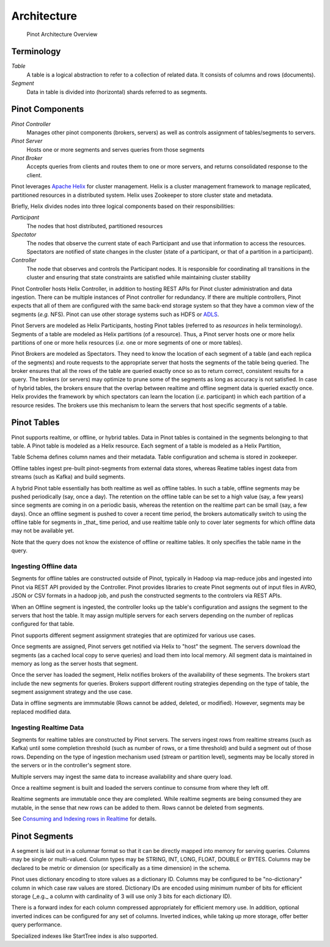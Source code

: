 Architecture
============

.. figure:: pinot-architecture.png

   Pinot Architecture Overview

Terminology
-----------

*Table*
    A table is a logical abstraction to refer to a collection of related data. It consists of columns and rows (documents).
*Segment*
    Data in table is divided into (horizontal) shards referred to as segments.

Pinot Components
----------------

*Pinot Controller*
    Manages other pinot components (brokers, servers) as well as controls assignment of tables/segments to servers.
*Pinot Server*
    Hosts one or more segments and serves queries from those segments
*Pinot Broker*
    Accepts queries from clients and routes them to one or more servers, and returns consolidated response to the client.

Pinot leverages `Apache Helix <http://helix.apache.org>`_ for cluster management. 
Helix is a cluster management framework to manage replicated, partitioned resources in a distributed system.
Helix uses Zookeeper to store cluster state and metadata.

Briefly, Helix divides nodes into three logical components based on their responsibilities:

*Participant*
    The nodes that host distributed, partitioned resources
*Spectator*
    The nodes that observe the current state of each Participant and use that information to access the resources.
    Spectators are notified of state changes in the cluster (state of a participant, or that of a partition in a participant).
*Controller*
    The node that observes and controls the Participant nodes. It is responsible for coordinating all transitions
    in the cluster and ensuring that state constraints are satisfied while maintaining cluster stability

Pinot Controller hosts Helix Controller, in addition to hosting REST APIs for Pinot cluster administration and data ingestion.
There can be multiple instances of Pinot controller for redundancy. If there are multiple controllers, Pinot expects that all
of them are configured with the same back-end storage system so that they have a common view of the segments (*e.g.* NFS).
Pinot can use other storage systems such as HDFS or `ADLS <https://azure.microsoft.com/en-us/services/storage/data-lake-storage/>`_.

Pinot Servers are modeled as Helix Participants, hosting Pinot tables (referred to as *resources* in helix terminology).
Segments of a table are modeled as Helix partitions (of a resource). Thus, a Pinot server hosts one or more helix partitions of one
or more helix resources (*i.e.* one or more segments of one or more tables).

Pinot Brokers are modeled as Spectators. They need to know the location of each segment of a table (and each replica of the
segments)
and route requests to the
appropriate server that hosts the segments of the table being queried. The broker ensures that all the rows of the table
are queried exactly once so as to return correct, consistent results for a query. The brokers (or servers) may optimize
to prune some of the segments as long as accuracy is not satisfied. In case of hybrid tables, the brokers ensure that
the overlap between realtime and offline segment data is queried exactly once.
Helix provides the framework by which spectators can learn the location (*i.e.* participant) in which each partition
of a resource resides. The brokers use this mechanism to learn the servers that host specific segments of a table.

Pinot Tables
------------

Pinot supports realtime, or offline, or hybrid tables. Data in Pinot tables is contained in the segments
belonging to that table. A Pinot table is modeled as a Helix resource.  Each segment of a table is modeled as a Helix Partition,

Table Schema defines column names and their metadata. Table configuration and schema is stored in zookeeper.

Offline tables ingest pre-built pinot-segments from external data stores, whereas Reatime tables
ingest data from streams (such as Kafka) and build segments.

A hybrid Pinot table essentially has both realtime as well as offline tables. 
In such a table, offline segments may be pushed periodically (say, once a day). The retention on the offline table
can be set to a high value (say, a few years) since segments are coming in on a periodic basis, whereas the retention
on the realtime part can be small (say, a few days). Once an offline segment is pushed to cover a recent time period,
the brokers automatically switch to using the offline table for segments in _that_ time period, and use realtime table
only to cover later segments for which offline data may not be available yet.

Note that the query does not know the existence of offline or realtime tables. It only specifies the table name
in the query.


Ingesting Offline data
^^^^^^^^^^^^^^^^^^^^^^
Segments for offline tables are constructed outside of Pinot, typically in Hadoop via map-reduce jobs
and ingested into Pinot via REST API provided by the Controller.
Pinot provides libraries to create Pinot segments out of input files in AVRO, JSON or CSV formats in a hadoop job, and push
the constructed segments to the controlers via REST APIs.

When an Offline segment is ingested, the controller looks up the table's configuration and assigns the segment
to the servers that host the table. It may assign multiple servers for each servers depending on the number of replicas 
configured for that table.

Pinot supports different segment assignment strategies that are optimized for various use cases.

Once segments are assigned, Pinot servers get notified via Helix to "host" the segment. The servers download the segments
(as a cached local copy to serve queries) and load them into local memory. All segment data is maintained in memory as long
as the server hosts that segment.

Once the server has loaded the segment, Helix notifies brokers of the availability of these segments. The brokers 
start include the new
segments for queries. Brokers support different routing strategies depending on the type of table, the segment assignment
strategy and the use case.

Data in offline segments are immmutable (Rows cannot be added, deleted, or modified). However, segments may be replaced modified data.

Ingesting Realtime Data
^^^^^^^^^^^^^^^^^^^^^^^
Segments for realtime tables are constructed by Pinot servers. The servers ingest rows from realtime streams (such as
Kafka) until
some completion threshold (such as number of rows, or a time threshold) and build a segment out of those rows. Depending
on the type of ingestion mechanism used (stream or partition level), segments may be locally stored in the servers
or in the controller's segment store.

Multiple servers may ingest the same data to increase availability and share query load.

Once a realtime segment is built and loaded the servers continue
to consume from where they left off.

Realtime segments are immutable once they are completed. While realtime segments are being consumed they are mutable,
in the sense that new rows can be added to them. Rows cannot be deleted from segments.


See `Consuming and Indexing rows in Realtime <https://cwiki.apache.org/confluence/display/PINOT/Consuming+and+Indexing+rows+in+Realtime>`_ for details.


Pinot Segments
--------------

A segment is laid out in a columnar format
so that it can be directly mapped into memory for serving queries. Columns may be single or multi-valued. Column types may be
STRING, INT, LONG, FLOAT, DOUBLE or BYTES. Columns may be declared to be metric or dimension (or specifically as a time dimension)
in the schema.

Pinot uses dictionary encoding to store values as a dictionary ID. Columns may be configured to be "no-dictionary" column in which
case raw values are stored. Dictionary IDs are encoded using minimum number of bits for efficient storage (_e.g._ a column with cardinality
of 3 will use only 3 bits for each dictionary ID).

There is a forward index for each column compressed appropriately for efficient memory use.  In addition, optional inverted indices can be
configured for any set of columns. Inverted indices, while taking up more storage, offer better query performance.

Specialized indexes like StartTree index is also supported.

